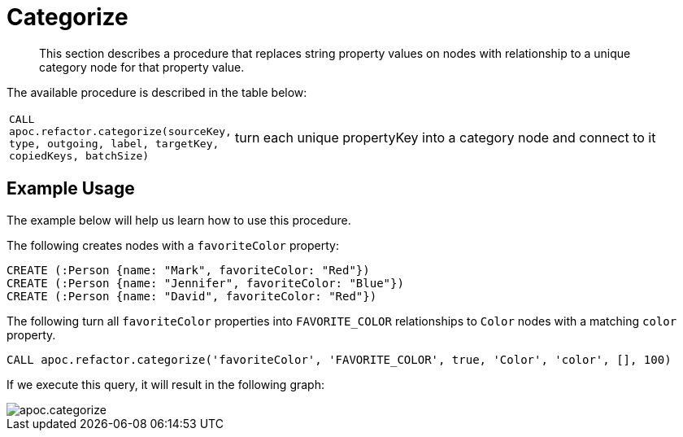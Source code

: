 [[categorize]]
= Categorize

[abstract]
--
This section describes a procedure that replaces string property values on nodes with relationship to a unique category node for that property value.
--

The available procedure is described in the table below:

[cols="1m,5"]
|===
| CALL apoc.refactor.categorize(sourceKey, type, outgoing, label, targetKey, copiedKeys, batchSize) | turn each unique propertyKey into a category node and connect to it
|===


== Example Usage

The example below will help us learn how to use this procedure.

.The following creates nodes with a `favoriteColor` property:
[source,cypher]
----
CREATE (:Person {name: "Mark", favoriteColor: "Red"})
CREATE (:Person {name: "Jennifer", favoriteColor: "Blue"})
CREATE (:Person {name: "David", favoriteColor: "Red"})
----

.The following turn all `favoriteColor` properties into `FAVORITE_COLOR` relationships to `Color` nodes with a matching `color` property.
[source,cypher]
----
CALL apoc.refactor.categorize('favoriteColor', 'FAVORITE_COLOR', true, 'Color', 'color', [], 100)
----

If we execute this query, it will result in the following graph:

image::apoc.categorize.png[]